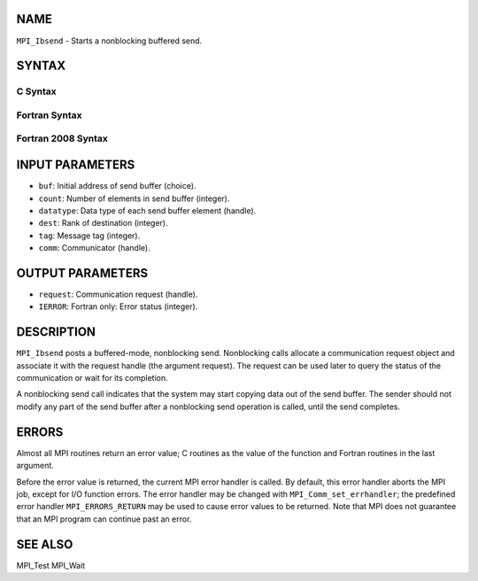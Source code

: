 NAME
----

``MPI_Ibsend`` - Starts a nonblocking buffered send.

SYNTAX
------

C Syntax
~~~~~~~~

.. code-block:: c
   :linenos:

   #include <mpi.h>
   int MPI_Ibsend(const void *buf, int count, MPI_Datatype datatype,
   	int dest, int tag, MPI_Comm comm, MPI_Request *request)

Fortran Syntax
~~~~~~~~~~~~~~

.. code-block:: fortran
   :linenos:

   USE MPI
   ! or the older form: INCLUDE 'mpif.h'
   MPI_IBSEND(BUF, COUNT, DATATYPE, DEST, TAG, COMM, REQUEST, IERROR)
   	<type>	BUF(*)
   	INTEGER	COUNT, DATATYPE, DEST, TAG, COMM, REQUEST, IERROR

Fortran 2008 Syntax
~~~~~~~~~~~~~~~~~~~

.. code-block:: fortran
   :linenos:

   USE mpi_f08
   MPI_Ibsend(buf, count, datatype, dest, tag, comm, request, ierror)
   	TYPE(*), DIMENSION(..), INTENT(IN), ASYNCHRONOUS :: buf
   	INTEGER, INTENT(IN) :: count, dest, tag
   	TYPE(MPI_Datatype), INTENT(IN) :: datatype
   	TYPE(MPI_Comm), INTENT(IN) :: comm
   	TYPE(MPI_Request), INTENT(OUT) :: request
   	INTEGER, OPTIONAL, INTENT(OUT) :: ierror

INPUT PARAMETERS
----------------

* ``buf``: Initial address of send buffer (choice).

* ``count``: Number of elements in send buffer (integer).

* ``datatype``: Data type of each send buffer element (handle).

* ``dest``: Rank of destination (integer).

* ``tag``: Message tag (integer).

* ``comm``: Communicator (handle).

OUTPUT PARAMETERS
-----------------

* ``request``: Communication request (handle).

* ``IERROR``: Fortran only: Error status (integer).

DESCRIPTION
-----------

``MPI_Ibsend`` posts a buffered-mode, nonblocking send. Nonblocking calls
allocate a communication request object and associate it with the
request handle (the argument request). The request can be used later to
query the status of the communication or wait for its completion.

A nonblocking send call indicates that the system may start copying data
out of the send buffer. The sender should not modify any part of the
send buffer after a nonblocking send operation is called, until the send
completes.

ERRORS
------

Almost all MPI routines return an error value; C routines as the value
of the function and Fortran routines in the last argument.

Before the error value is returned, the current MPI error handler is
called. By default, this error handler aborts the MPI job, except for
I/O function errors. The error handler may be changed with
``MPI_Comm_set_errhandler``; the predefined error handler ``MPI_ERRORS_RETURN``
may be used to cause error values to be returned. Note that MPI does not
guarantee that an MPI program can continue past an error.

SEE ALSO
--------

| MPI_Test MPI_Wait
